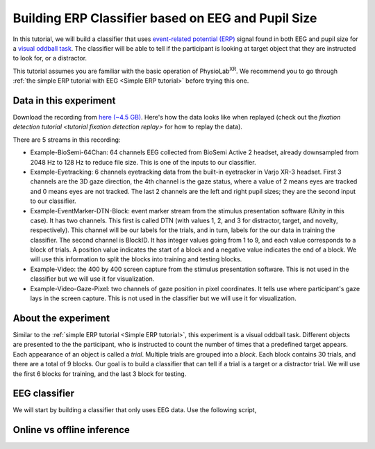 .. _tutorial multi-modal erp Classifier:

#####################################################
Building ERP Classifier based on EEG and Pupil Size
#####################################################



In this tutorial, we will build a classifier that uses `event-related potential (ERP) <https://en.wikipedia.org/wiki/Event-related_potential>`_ signal found in both
EEG and pupil size for a `visual oddball task <https://en.wikipedia.org/wiki/Oddball_paradigm>`_. The classifier
will be able to tell if the participant is looking at target object that they are instructed to look for, or a distractor.

This tutorial assumes you are familiar with the basic operation of PhysioLab\ :sup:`XR`. We recommend you to go through
:ref:`the simple ERP tutorial with EEG <Simple ERP tutorial>` before trying this one.


Data in this experiment
************************

Download the recording from `here (~4.5 GB) <https://drive.google.com/file/d/1MDPxC77SIx5UG5JK0PUslDZ92Eqv21sD/view?usp=sharing>`_.
Here's how the data looks like when replayed (check out the `fixation detection tutorial <tutorial fixation detection replay>` for how to
replay the data).

.. raw:: html

    <div style="position: relative; padding-bottom: 56.25%; height: 0; overflow: hidden; max-width: 100%; height: auto;">
        <video id="autoplay-video-replay" autoplay controls loop muted playsinline style="position: absolute; top: 0; left: 0; width: 100%; height: 100%;">
            <source src="../_static/mm_cls_example-replay.mp4" type="video/mp4">
        </video>
    </div>

There are 5 streams in this recording:

- Example-BioSemi-64Chan: 64 channels EEG collected from BioSemi Active 2 headset, already downsampled from 2048 Hz to 128 Hz to reduce file size. This is one of the inputs to our classifier.

- Example-Eyetracking: 6 channels eyetracking data from the built-in eyetracker in Varjo XR-3 headset. First 3 channels
  are the 3D gaze direction, the 4th channel is the gaze status, where a value of 2 means eyes are tracked and 0 means
  eyes are not tracked. The last 2 channels are the left and right pupil sizes; they are the second input to our classifier.

- Example-EventMarker-DTN-Block: event marker stream from the stimulus presentation software (Unity in this case). It has two
  channels. This first is called DTN (with values 1, 2, and 3 for distractor, target, and novelty, respectively). This channel
  will be our labels for the trials, and in turn, labels for the our data in training the classifier. The second channel is
  BlockID. It has integer values going from 1 to 9, and each value corresponds to a block of trials. A position value indicates
  the start of a block and a negative value indicates the end of a block. We will use this information to split the blocks into
  training and testing blocks.

- Example-Video: the 400 by 400 screen capture from the stimulus presentation software. This is not used in the classifier but
  we will use it for visualization.

- Example-Video-Gaze-Pixel: two channels of gaze position in pixel coordinates. It tells use where participant's gaze lays in
  the screen capture. This is not used in the classifier but we will use it for visualization.


About the experiment
********************

Similar to the :ref:`simple ERP tutorial <Simple ERP tutorial>`, this experiment is a visual oddball task. Different objects are presented to the
the participant, who is instructed to count the number of times that a predefined target appears. Each appearance of
an object is called a *trial*. Multiple trials are grouped into a *block*. Each block contains 30 trials, and there
are a total of 9 blocks. Our goal is to build a classifier that can tell if a trial is a target or a distractor trial.
We will use the first 6 blocks for training, and the last 3 block for testing.

EEG classifier
**************

We will start by building a classifier that only uses EEG data. Use the following script,



Online vs offline inference
***************************







.. raw:: html

    <script>
        // Function to check if a video is visible in the viewport
        function isVideoVisible(videoId) {
            var video = document.getElementById(videoId);
            var rect = video.getBoundingClientRect();
            return rect.top >= 0 && rect.bottom <= window.innerHeight;
        }

        // Function to start the video if it is visible
        function checkAndPlayVideo(videoId) {
            var video = document.getElementById(videoId);
            if (isVideoVisible(videoId) && video.paused) {
                video.play();
            }
        }

        // Attach an event listener to check when a video is in the viewport
        window.addEventListener("scroll", function() {
            checkAndPlayVideo("autoplay-video-teaser");
            checkAndPlayVideo("autoplay-video-replay");
            checkAndPlayVideo("autoplay-video-gap-fill");
            checkAndPlayVideo("autoplay-video-fd");
            checkAndPlayVideo("autoplay-video-video");
            // Add more videos as needed, using their respective video IDs
        });
    </script>
